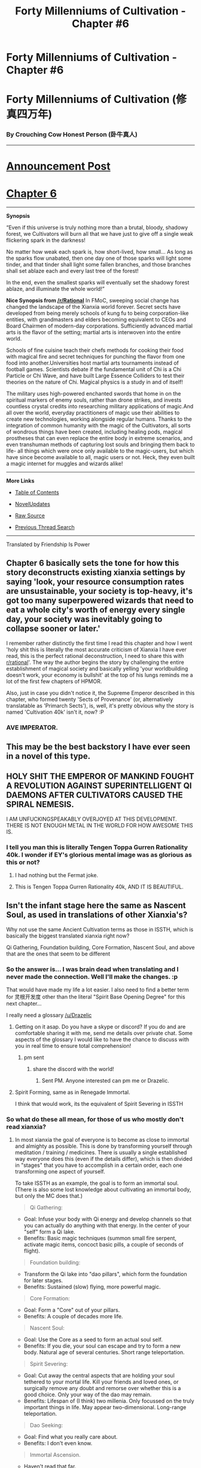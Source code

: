 #+TITLE: Forty Millenniums of Cultivation - Chapter #6

* Forty Millenniums of Cultivation - Chapter #6
:PROPERTIES:
:Author: All_in_bad_taste
:Score: 21
:DateUnix: 1477439633.0
:DateShort: 2016-Oct-26
:END:
* *Forty Millenniums of Cultivation (修真四万年)*
  :PROPERTIES:
  :CUSTOM_ID: forty-millenniums-of-cultivation-修真四万年
  :END:
*** *By Crouching Cow Honest Person (卧牛真人)*
    :PROPERTIES:
    :CUSTOM_ID: by-crouching-cow-honest-person-卧牛真人
    :END:

--------------

* *[[https://friendshipispower.wordpress.com/][Announcement Post]]*
  :PROPERTIES:
  :CUSTOM_ID: announcement-post
  :END:
* *[[https://friendshipispower.wordpress.com/2016/10/25/chapter-6-the-great-dark-age/][Chapter 6]]*
  :PROPERTIES:
  :CUSTOM_ID: chapter-6
  :END:

--------------

*Synopsis*

“Even if this universe is truly nothing more than a brutal, bloody, shadowy forest, we Cultivators will burn all that we have just to give off a single weak flickering spark in the darkness!

No matter how weak each spark is, how short-lived, how small... As long as the sparks flow unabated, then one day one of those sparks will light some tinder, and that tinder shall light some fallen branches, and those branches shall set ablaze each and every last tree of the forest!

In the end, even the smallest sparks will eventually set the shadowy forest ablaze, and illuminate the whole world!”

*Nice Synopsis from [[/r/Rational]]* In FMoC, sweeping social change has changed the landscape of the Xianxia world forever. Secret sects have developed from being merely schools of kung fu to being corporation-like entities, with grandmasters and elders becoming equivalent to CEOs and Board Chairmen of modern-day corporations. Sufficiently advanced martial arts is the flavor of the setting; martial arts is interwoven into the entire world.

Schools of fine cuisine teach their chefs methods for cooking their food with magical fire and secret techniques for punching the flavor from one food into another.Universities host martial arts tournaments instead of football games. Scientists debate if the fundamental unit of Chi is a Chi Particle or Chi Wave, and have built Large Essence Colliders to test their theories on the nature of Chi. Magical physics is a study in and of itself!

The military uses high-powered enchanted swords that home in on the spiritual markers of enemy souls, rather than drone strikes, and invests countless crystal credits into researching military applications of magic.And all over the world, everyday practitioners of magic use their abilities to create new technologies, working alongside regular humans. Thanks to the integration of common humanity with the magic of the Cultivators, all sorts of wondrous things have been created, including healing pods, magical prostheses that can even replace the entire body in extreme scenarios, and even transhuman methods of capturing lost souls and bringing them back to life- all things which were once only available to the magic-users, but which have since become available to all, magic users or not. Heck, they even built a magic internet for muggles and wizards alike!

--------------

*More Links*

- [[https://friendshipispower.wordpress.com/category/forty-millenniums-of-cultivation-chapters/][Table of Contents]]

- [[http://www.novelupdates.com/series/forty-millenniums-of-cultivation/][NovelUpdates]]

- [[http://read.qidian.com/BookReader/GrhBjciXhoI1.aspx][Raw Source]]

- [[https://www.reddit.com/r/noveltranslations/search?q=title%3AForty+Millenniums+of+Cultivation+flair%3Acn&restrict_sr=on&sort=new&t=all][Previous Thread Search]]

--------------

Translated by Friendship Is Power


** Chapter 6 basically sets the tone for how this story deconstructs existing xianxia settings by saying 'look, your resource consumption rates are unsustainable, your society is top-heavy, it's got too many superpowered wizards that need to eat a whole city's worth of energy every single day, your society was inevitably going to collapse sooner or later.'

I remember rather distinctly the first time I read this chapter and how I went 'holy shit this is literally the most accurate criticism of Xianxia I have ever read, this is the perfect rational deconstruction, I need to share this with [[/r/rational][r/rational]]'. The way the author begins the story by challenging the entire establishment of magical society and basically yelling 'your worldbuilding doesn't work, your economy is bullshit' at the top of his lungs reminds me a lot of the first few chapters of HPMOR.

Also, just in case you didn't notice it, the Supreme Emperor described in this chapter, who formed twenty 'Sects of Provenance' (or, alternatively translatable as 'Primarch Sects'), is, well, it's pretty obvious why the story is named 'Cultivation 40k' isn't it, now? :P
:PROPERTIES:
:Author: Drazelic
:Score: 13
:DateUnix: 1477456303.0
:DateShort: 2016-Oct-26
:END:

*** AVE IMPERATOR.
:PROPERTIES:
:Score: 4
:DateUnix: 1477500881.0
:DateShort: 2016-Oct-26
:END:


** This may be the best backstory I have ever seen in a novel of this type.
:PROPERTIES:
:Author: BlueSigil
:Score: 6
:DateUnix: 1477440923.0
:DateShort: 2016-Oct-26
:END:


** HOLY SHIT THE EMPEROR OF MANKIND FOUGHT A REVOLUTION AGAINST SUPERINTELLIGENT QI DAEMONS AFTER CULTIVATORS CAUSED THE SPIRAL NEMESIS.

I AM UNFUCKINGSPEAKABLY OVERJOYED AT THIS DEVELOPMENT. THERE IS NOT ENOUGH METAL IN THE WORLD FOR HOW AWESOME THIS IS.
:PROPERTIES:
:Score: 8
:DateUnix: 1477502487.0
:DateShort: 2016-Oct-26
:END:

*** I tell you man this is literally Tengen Toppa Gurren Rationality 40k. I wonder if EY's glorious mental image was as glorious as this or not?
:PROPERTIES:
:Author: Drazelic
:Score: 4
:DateUnix: 1477526156.0
:DateShort: 2016-Oct-27
:END:

**** I had nothing but the Fermat joke.
:PROPERTIES:
:Author: EliezerYudkowsky
:Score: 10
:DateUnix: 1477534799.0
:DateShort: 2016-Oct-27
:END:


**** This is Tengen Toppa Gurren Rationality 40k, AND IT IS BEAUTIFUL.
:PROPERTIES:
:Score: 1
:DateUnix: 1477530444.0
:DateShort: 2016-Oct-27
:END:


** Isn't the infant stage here the same as Nascent Soul, as used in translations of other Xianxia's?

Why not use the same Ancient Cultivation terms as those in ISSTH, which is basically the biggest translated xianxia right now?

Qi Gathering, Foundation building, Core Formation, Nascent Soul, and above that are the ones that seem to be different
:PROPERTIES:
:Author: Cakefleet
:Score: 2
:DateUnix: 1477520199.0
:DateShort: 2016-Oct-27
:END:

*** So the answer is... I was brain dead when translating and I never made the connection. Well I'll make the changes. :p

That would have made my life a lot easier. I also need to find a better term for 灵根开发度 other than the literal "Spirit Base Opening Degree" for this next chapter...

I really need a glossary [[/u/Drazelic]]
:PROPERTIES:
:Author: strivon
:Score: 2
:DateUnix: 1477522374.0
:DateShort: 2016-Oct-27
:END:

**** Getting on it asap. Do you have a skype or discord? If you do and are comfortable sharing it with me, send me details over private chat. Some aspects of the glossary I would like to have the chance to discuss with you in real time to ensure total comprehension!
:PROPERTIES:
:Author: Drazelic
:Score: 2
:DateUnix: 1477526289.0
:DateShort: 2016-Oct-27
:END:

***** pm sent
:PROPERTIES:
:Author: strivon
:Score: 1
:DateUnix: 1477529745.0
:DateShort: 2016-Oct-27
:END:

****** share the discord with the world!
:PROPERTIES:
:Author: Cakefleet
:Score: 3
:DateUnix: 1477534059.0
:DateShort: 2016-Oct-27
:END:

******* Sent PM. Anyone interested can pm me or Drazelic.
:PROPERTIES:
:Author: strivon
:Score: 1
:DateUnix: 1477540607.0
:DateShort: 2016-Oct-27
:END:


**** Spirit Forming, same as in Renegade Immortal.

I think that would work, its the equivalent of Spirit Severing in ISSTH
:PROPERTIES:
:Author: Cakefleet
:Score: 1
:DateUnix: 1477525720.0
:DateShort: 2016-Oct-27
:END:


*** So what do these all mean, for those of us who mostly don't read xianxia?
:PROPERTIES:
:Score: 1
:DateUnix: 1477531996.0
:DateShort: 2016-Oct-27
:END:

**** In most xianxia the goal of everyone is to become as close to immortal and almighty as possible. This is done by transforming yourself through meditation / training / medicines. There is usually a single established way everyone does this (even if the details differ), which is then divided in "stages" that you have to accomplish in a certain order, each one transforming one aspect of yourself.

To take ISSTH as an example, the goal is to form an immortal soul. (There is also some lost knowledge about cultivating an immortal body, but only the MC does that.)

#+begin_quote
  Qi Gathering:
#+end_quote

- Goal: Infuse your body with Qi energy and develop channels so that you can actually do anything with that energy. In the center of your "self" form a Qi lake.
- Benefits: Basic magic techniques (summon small fire serpent, activate magic items, concoct basic pills, a couple of seconds of flight).

#+begin_quote
  Foundation building:
#+end_quote

- Transform the Qi lake into "dao pillars", which form the foundation for later stages.
- Benefits: Sustained (slow) flying, more powerful magic.

#+begin_quote
  Core Formation:
#+end_quote

- Goal: Form a "Core" out of your pillars.
- Benefits: A couple of decades more life.

#+begin_quote
  Nascent Soul:
#+end_quote

- Goal: Use the Core as a seed to form an actual soul self.
- Benefits: If you die, your soul can escape and try to form a new body. Natural age of several centuries. Short range teleportation.

#+begin_quote
  Spirit Severing:
#+end_quote

- Goal: Cut away the central aspects that are holding your soul tethered to your mortal life. Kill your friends and loved ones, or surgically remove any doubt and remorse over whether this is a good choice. Only your way of the dao may remain.
- Benefits: Lifespan of (I think) two millenia. Only focussed on the truly important things in life. May appear two-dimensional. Long-range teleportation.

#+begin_quote
  Dao Seeking:
#+end_quote

- Goal: Find what you really care about.
- Benefits: I don't even know.

#+begin_quote
  Immortal Ascension.
#+end_quote

- Haven't read that far.

--------------

If one is really, really talented and finds a very spiritually rich place, one might theoretically reach Core Formation without using any resources other than the energy one has personally filtered from the air. That would mean one has spent their entire life sitting still and doing nothing of consequence, though.

On the other hand, even the most talentless hack can accomplish the first stage with a few resources.
:PROPERTIES:
:Author: torac
:Score: 7
:DateUnix: 1477535998.0
:DateShort: 2016-Oct-27
:END:

***** To, uh, put it in a less flattering light-

Basically, in most Xianxia novels, /literally everybody is Voldemort./

Once you get high enough in power levels, there will no longer /be/ any sympathetic characters with the full diversity of human motivations and experiences for the reader to identify with. All that you're left with are soulless, identically ruthless murderhobos fighting each other over resources, and the only thing that privileges the protagonist is them being able to out-murderhobo all the other murderhobos consistently. Somehow, this is a writing paradigm that has managed to not only survive, but /thrive/. Somehow.

Cultivation40k, luckily, isn't most Xianxia, and actively seeks to deconstruct this dynamic in later chapters. One of the many reasons why I /really really love this story/.
:PROPERTIES:
:Author: Drazelic
:Score: 10
:DateUnix: 1477538593.0
:DateShort: 2016-Oct-27
:END:

****** Highlighting the relevant part of my previous post:

--------------

#+begin_quote
  Spirit Severing:
#+end_quote

- Goal: Cut away the central aspects that are holding your soul tethered to your mortal life. Kill your friends and loved ones, or surgically remove any doubt and remorse over whether this is a good idea. Only your way of the dao may remain.

--------------

Please note that at least in ISSTH you don't /have/ to become a ruthless murder hobo. You could have some complex dao about always being reasonable despite all the ruthless murderhoboing around you, provided you feel strongly enough about it. Pill Demon is a good example of this, I think. Though it should also be noted that he didn't have enough motivation to keep advancing until he felt he had to protect one of his students.

Somewhat relevant to this subreddit, this could you into what is essentially an AI with a single goal as defined by your dao.
:PROPERTIES:
:Author: torac
:Score: 3
:DateUnix: 1477552787.0
:DateShort: 2016-Oct-27
:END:


**** (I'd just like to note that I got in touch with Strivon and we're coming up with more intuitive nomenclature for a lot of the terms. I've always felt rather dissatisfied with 'official' translation terminology anyways, and this was an opportunity for me to help put some nonliteralist translation theory into practice!)

Basically, to put it in my own words:

The basic concept of xianxia levels is transhumanism through magic through kung-fu.

At mere mortal stages of preparation, you hone your body so that it becomes a resilient physical vessel that can hold the sheer power of essence without breaking.

At the early stages of cultivation, you gather essence into your own body, opening channels with 'hydraulic' pressure, creating a secondary system of circulation for your body to use for magic, and forming a reservoir of magic within your own body. Now you can store magic and draw on it later, rather than just relying on ambient magic in the air, making you a proper cultivator sorceror at last and not just some dude who's chanting off a scroll or whatever.

At the medium stages, you start consolidating your essence into a physical organ inside your body. This organ becomes a secondary, backup brain. If you die, this organ can survive outside of the body, like a phylactery hidden inside your body; you can use it to possess other people, and it retains your full mindstate, ensuring your continuity as a being. It also often functions simultaneously as the magic reactor that powers your whole body, being an evolved form of the magic reservoir previously described; this is the 'core' referred to by the other post.

At higher stages, your phylactery turns out to have been an egg the whole time, and hatches into a Stand. You can now manifest a spiritual form that represents the condensation of all of your magical power to augment your own powers and beat people up. It also retains the previous functionality as a mindstate escape-pod, but it can now actively use a limited range of the magic you had available previously.

Beyond that, every single story makes up its own levels of bullshit, with differing levels of mysticality. The first four levels tend to be mostly consistent across stories, though.

Note, also, that Cultivation40k doesn't follow a lot of these proscriptions in detail. It's got its own worldbuilding justification for how stuff works, which is much more consistent with rational storytelling tropes, and- to strike the comparison again- reminds me a lot of how Harry analyzed magic in HPMOR. Everything I wrote above is just how /most/ xianxia novels approach magic powerlevels.
:PROPERTIES:
:Author: Drazelic
:Score: 7
:DateUnix: 1477539336.0
:DateShort: 2016-Oct-27
:END:

***** u/deleted:
#+begin_quote
  At higher stages, your phylactery turns out to have been an egg the whole time, and hatches into a Stand.
#+end_quote

Wait, you mean Stands are a thing in Sino-Japanese myth and fantasy generally, and weren't just invented by Jojo's Bizarre Adventure?

Holy shit.
:PROPERTIES:
:Score: 5
:DateUnix: 1477572770.0
:DateShort: 2016-Oct-27
:END:

****** I think that was more of a metaphorical thing. I looked up "Stand" in the context of eastern mythology and couldn't find anything, and TVTropes didn't have much about it. Also, when the author of Jojo introduced the concept of Stands to replace ripples, he remarked that he was worried other people wouldn't understand the concept, which doesn't fit with it being a semi-permanent part of mythology.

My best guess is that this aspect of xianxia is just derivative. Jojo is pretty popular in the east, and so are series with similar mechanics, like /Persona/. The whole "summoning an other" to fight for you thing is a common theme in Japanese games too.
:PROPERTIES:
:Author: Tandemmirror
:Score: 3
:DateUnix: 1477589961.0
:DateShort: 2016-Oct-27
:END:


**** Different cultivation realms, every seperate realm is a massive powerup compared to the former. Its somewhat exponential.

If you want to read some xianxias, I recommend ISSTH at Wuxiaworld.com, but if you want to start on a story with no chinese names, start on Coiling Dragon. I was actually put off when I first started reading Xianxias by the Chinese names because I got confused, and didnt understand how the names worked

Protip: Most of these stories aren't rational.
:PROPERTIES:
:Author: Cakefleet
:Score: 3
:DateUnix: 1477533968.0
:DateShort: 2016-Oct-27
:END:

***** Do you have any other recommendations? I've already read both of the ones that you recommended.
:PROPERTIES:
:Score: 1
:DateUnix: 1477721557.0
:DateShort: 2016-Oct-29
:END:

****** lol I see this now.

I recently caught up to the translated chapters of A Thought Through Eternity, and the whole thing is hilarious. Its about 140 chapters out so far.
:PROPERTIES:
:Author: Cakefleet
:Score: 1
:DateUnix: 1478128608.0
:DateShort: 2016-Nov-03
:END:
